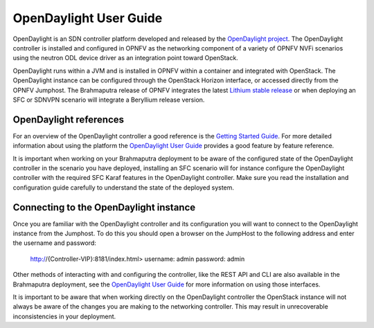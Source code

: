 .. This work is licensed under a Creative Commons Attribution 4.0 International License.
.. http://creativecommons.org/licenses/by/4.0
.. (c) Christopher Price (Ericsson AB)

-----------------------
OpenDaylight User Guide
-----------------------

OpenDaylight is an SDN controller platform developed and released by the
`OpenDaylight project <https://www.opendaylight.org/>`_.
The OpenDaylight controller is installed and configured in OPNFV as the networking
component of a variety of OPNFV NVFi scenarios using the neutron ODL device driver
as an integration point toward OpenStack.

OpenDaylight runs within a JVM and is installed in OPNFV within a container and
integrated with OpenStack.  The OpenDaylight instance can be configured through the
OpenStack Horizon interface, or accessed directly from the OPNFV Jumphost.  The
Brahmaputra release of OPNFV integrates the latest
`Lithium stable release <https://www.opendaylight.org/downloads/>`_ or when deploying
an SFC or SDNVPN scenario will integrate a Beryllium release version.

OpenDaylight references
-----------------------

For an overview of the OpenDaylight controller a good reference is the
`Getting Started Guide <http://go.linuxfoundation.org/l/6342/2015-06-28/2l76qt/6342/128122/bk_getting_started_guide_20150629.pdf>`_.  For more detailed information
about using the platform the `OpenDaylight User Guide <http://go.linuxfoundation.org/l/6342/2015-06-28/2l76qw/6342/128126/bk_user_guide_20150629.pdf>`_
provides a good feature by feature reference.

It is important when working on your Brahmaputra deployment to be aware of the
configured state of the OpenDaylight controller in the scenario you have deployed,
installing an SFC scenario will for instance configure the OpenDaylight controller
with the required SFC Karaf features in the OpenDaylight controller.  Make sure you
read the installation and configuration guide carefully to understand the state
of the deployed system.

Connecting to the OpenDaylight instance
---------------------------------------

Once you are familiar with the OpenDaylight controller and its configuration
you will want to connect to the OpenDaylight instance from the Jumphost.
To do this you should open a browser on the JumpHost to the following address
and enter the username and password:

  http://{Controller-VIP}:8181/index.html>
  username: admin
  password: admin

Other methods of interacting with and configuring the controller, like the REST API
and CLI are also available in the Brahmaputra deployment, see the
`OpenDaylight User Guide <http://go.linuxfoundation.org/l/6342/2015-06-28/2l76qw/6342/128126/bk_user_guide_20150629.pdf>`_
for more information on using those interfaces.

It is important to be aware that when working directly on the OpenDaylight controller
the OpenStack instance will not always be aware of the changes you are making to the
networking controller.  This may result in unrecoverable inconsistencies in your deployment.
